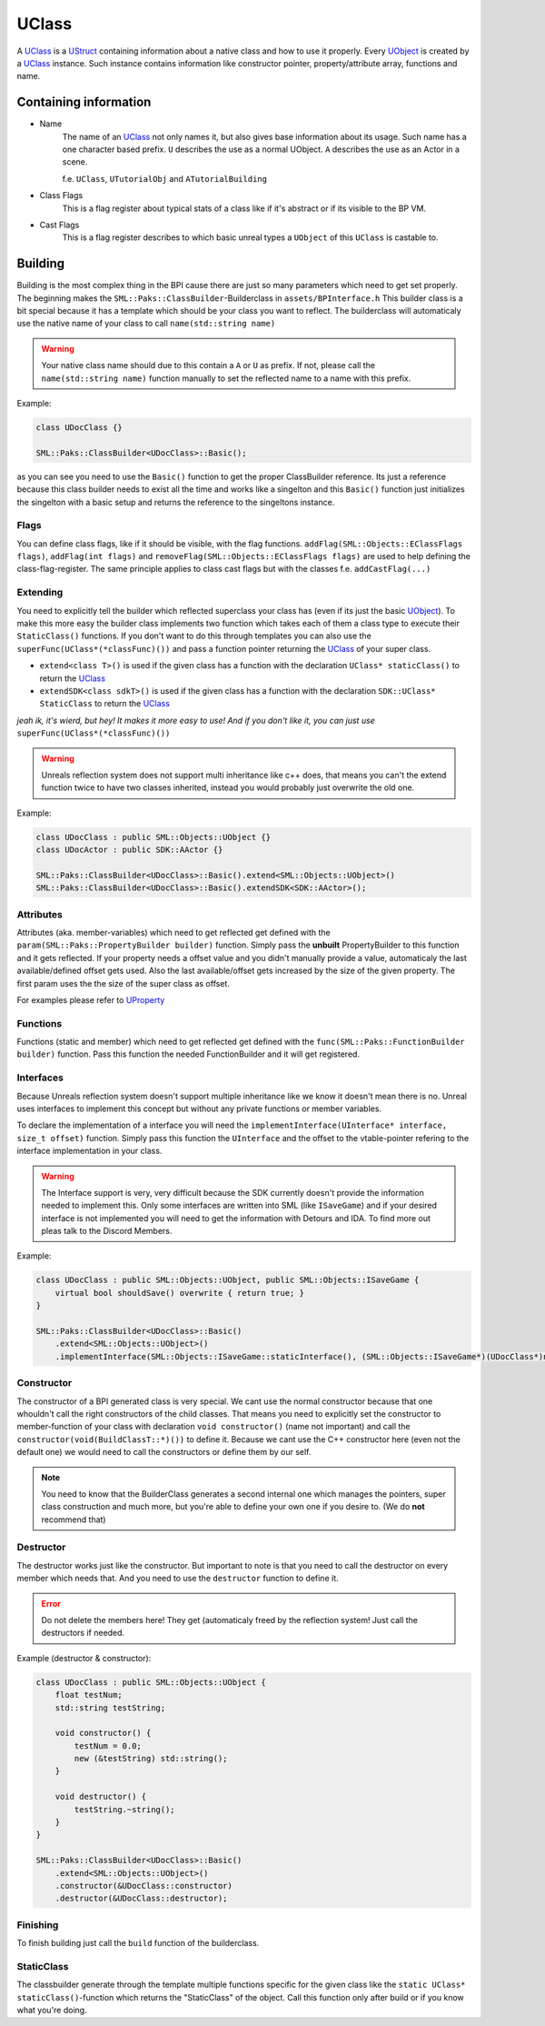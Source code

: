 UClass
======
A `UClass`_ is a `UStruct <UStruct>`_ containing information about a native class and how to use it properly.
Every `UObject <UObject>`_ is created by a `UClass`_ instance. Such instance contains information like constructor pointer, property/attribute array, functions and name.

Containing information
----------------------
- Name
    The name of an `UClass`_ not only names it, but also gives base information about its usage. Such name has a one character based prefix. ``U`` describes the use as a normal UObject. ``A`` describes the use as an Actor in a scene.
    
    f.e. ``UClass``, ``UTutorialObj`` and ``ATutorialBuilding``
- Class Flags
    This is a flag register about typical stats of a class like if it's abstract or if its visible to the BP VM.
- Cast Flags
    This is a flag register describes to which basic unreal types a ``UObject`` of this ``UClass`` is castable to.

Building
--------

Building is the most complex thing in the BPI cause there are just so many parameters which need to get set properly.
The beginning makes the ``SML::Paks::ClassBuilder``-Builderclass in ``assets/BPInterface.h``
This builder class is a bit special because it has a template which should be your class you want to reflect.
The builderclass will automaticaly use the native name of your class to call ``name(std::string name)`` 

.. warning:: Your native class name should due to this contain a ``A`` or ``U`` as prefix. If not, please call the ``name(std::string name)`` function manually to set the reflected name to a name with this prefix.

Example:

.. code-block:: c++

    class UDocClass {}

    SML::Paks::ClassBuilder<UDocClass>::Basic();

as you can see you need to use the ``Basic()`` function to get the proper ClassBuilder reference.
Its just a reference because this class builder needs to exist all the time and works like a singelton and this ``Basic()`` function just initializes the singelton with a basic setup and returns the reference to the singeltons instance.

Flags
'''''
You can define class flags, like if it should be visible, with the flag functions.
``addFlag(SML::Objects::EClassFlags flags)``, ``addFlag(int flags)`` and ``removeFlag(SML::Objects::EClassFlags flags)`` are used to help defining the class-flag-register.
The same principle applies to class cast flags but with the classes f.e. ``addCastFlag(...)``

Extending
'''''''''
You need to explicitly tell the builder which reflected superclass your class has (even if its just the basic `UObject <UObject>`_).
To make this more easy the builder class implements two function which takes each of them a class type to execute their ``StaticClass()`` functions.
If you don't want to do this through templates you can also use the ``superFunc(UClass*(*classFunc)())`` and pass a function pointer returning the `UClass`_ of your super class.

- ``extend<class T>()`` is used if the given class has a function with the declaration ``UClass* staticClass()`` to return the `UClass`_
- ``extendSDK<class sdkT>()`` is used if the given class has a function with the declaration ``SDK::UClass* StaticClass`` to return the `UClass`_

*jeah ik, it's wierd, but hey! It makes it more easy to use! And if you don't like it, you can just use* ``superFunc(UClass*(*classFunc)())``

.. warning:: Unreals reflection system does not support multi inheritance like c++ does, that means you can't the extend function twice to have two classes inherited, instead you would probably just overwrite the old one.

Example:

.. code-block:: c++

    class UDocClass : public SML::Objects::UObject {}
    class UDocActor : public SDK::AActor {}

    SML::Paks::ClassBuilder<UDocClass>::Basic().extend<SML::Objects::UObject>()
    SML::Paks::ClassBuilder<UDocClass>::Basic().extendSDK<SDK::AActor>();

Attributes
''''''''''
Attributes (aka. member-variables) which need to get reflected get defined with the ``param(SML::Paks::PropertyBuilder builder)`` function.
Simply pass the **unbuilt** PropertyBuilder to this function and it gets reflected. If your property needs a offset value and you didn't manually provide a value, automaticaly the last available/defined offset gets used. Also the last available/offset gets increased by the size of the given property.
The first param uses the the size of the super class as offset.

.. info:: That means order is important! But you can rearrange or completly ignore the order by explicitly setting the offset value in the property builder. The last available/defined offset gets automaticaly set to the previous property offset + size.

For examples please refer to `UProperty <UProperty>`_

Functions
'''''''''
Functions (static and member) which need to get reflected get defined with the ``func(SML::Paks::FunctionBuilder builder)`` function.
Pass this function the needed FunctionBuilder and it will get registered.

Interfaces
''''''''''
Because Unreals reflection system doesn't support multiple inheritance like we know it doesn't mean there is no.
Unreal uses interfaces to implement this concept but without any private functions or member variables.

To declare the implementation of a interface you will need the ``implementInterface(UInterface* interface, size_t offset)`` function.
Simply pass this function the ``UInterface`` and the offset to the vtable-pointer refering to the interface implementation in your class.

.. warning:: The Interface support is very, very difficult because the SDK currently doesn't provide the information needed to implement this. Only some interfaces are written into SML (like ``ISaveGame``) and if your desired interface is not implemented you will need to get the information with Detours and IDA. To find more out pleas talk to the Discord Members.

Example:

.. code-block:: c++

    class UDocClass : public SML::Objects::UObject, public SML::Objects::ISaveGame {
        virtual bool shouldSave() overwrite { return true; }
    }

    SML::Paks::ClassBuilder<UDocClass>::Basic()
        .extend<SML::Objects::UObject>()
        .implementInterface(SML::Objects::ISaveGame::staticInterface(), (SML::Objects::ISaveGame*)(UDocClass*)nullptr);

Constructor
'''''''''''
The constructor of a BPI generated class is very special. We cant use the normal constructor because that one whouldn't call the right constructors of the child classes.
That means you need to explicitly set the constructor to member-function of your class with declaration ``void constructor()`` (name not important) and call the ``constructor(void(BuildClassT::*)())`` to define it.
Because we cant use the C++ constructor here (even not the default one) we would need to call the constructors or define them by our self.

.. note:: You need to know that the BuilderClass generates a second internal one which manages the pointers, super class construction and much more, but you're able to define your own one if you desire to. (We do **not** recommend that)

Destructor
''''''''''
The destructor works just like the constructor. But important to note is that you need to call the destructor on every member which needs that. And you need to use the ``destructor`` function to define it.

.. error:: Do not delete the members here! They get (automaticaly freed by the reflection system! Just call the destructors if needed.

Example (destructor & constructor):

.. code-block:: c++

    class UDocClass : public SML::Objects::UObject {
        float testNum;
        std::string testString;

        void constructor() {
            testNum = 0.0;
            new (&testString) std::string();
        }

        void destructor() {
            testString.~string();
        }
    }

    SML::Paks::ClassBuilder<UDocClass>::Basic()
        .extend<SML::Objects::UObject>()
        .constructor(&UDocClass::constructor)
        .destructor(&UDocClass::destructor);


Finishing
'''''''''
To finish building just call the ``build`` function of the builderclass.

StaticClass
'''''''''''
The classbuilder generate through the template multiple functions specific for the given class like the ``static UClass* staticClass()``-function which returns the "StaticClass" of the object.
Call this function only after build or if you know what you're doing.
